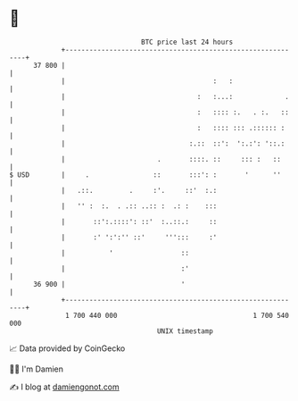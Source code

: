 * 👋

#+begin_example
                                    BTC price last 24 hours                    
                +------------------------------------------------------------+ 
         37 800 |                                                            | 
                |                                     :   :                  | 
                |                                 :   :...:             .    | 
                |                                 :   :::: :.   . :.   ::    | 
                |                                 :   :::: ::: .:::::: :     | 
                |                               :.::  ::':  ':.:': '::.:     | 
                |                       .       ::::. ::     ::: :   ::      | 
   $ USD        |     .                ::       :::': :       '      ''      | 
                |   .::.         .     :'.     ::'  :.:                      | 
                |   '' :  :.  . .:: ..:: :  .: :    :::                      | 
                |       ::':.::::': ::'  :..::.:     ::                      | 
                |       :' ':':'' ::'     ''':::     :'                      | 
                |           '                 ::                             | 
                |                             :'                             | 
         36 900 |                             '                              | 
                +------------------------------------------------------------+ 
                 1 700 440 000                                  1 700 540 000  
                                        UNIX timestamp                         
#+end_example
📈 Data provided by CoinGecko

🧑‍💻 I'm Damien

✍️ I blog at [[https://www.damiengonot.com][damiengonot.com]]
